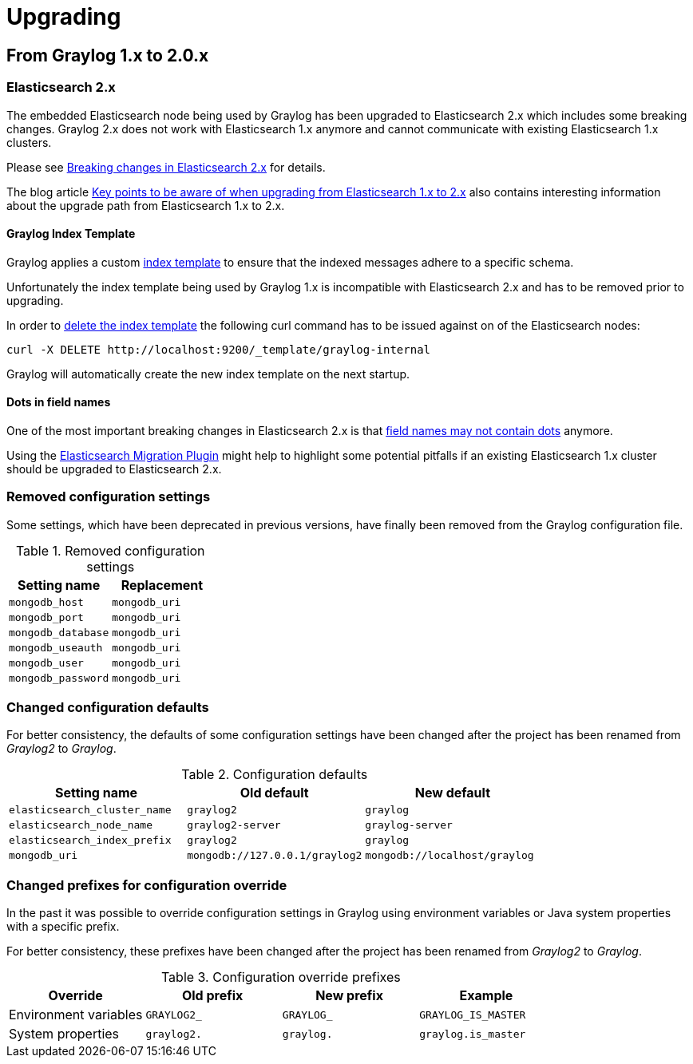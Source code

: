 Upgrading
=========

## From Graylog 1.x to 2.0.x

### Elasticsearch 2.x

The embedded Elasticsearch node being used by Graylog has been upgraded to Elasticsearch 2.x which includes some breaking changes.
Graylog 2.x does not work with Elasticsearch 1.x anymore and cannot communicate with existing Elasticsearch 1.x clusters.

Please see https://www.elastic.co/guide/en/elasticsearch/reference/2.x/breaking-changes.html[Breaking changes in Elasticsearch 2.x] for details.

The blog article https://www.elastic.co/blog/key-point-to-be-aware-of-when-upgrading-from-elasticsearch-1-to-2[Key points to be aware of when upgrading from Elasticsearch 1.x to 2.x] also contains interesting information about the upgrade path from Elasticsearch 1.x to 2.x.

#### Graylog Index Template

Graylog applies a custom https://www.elastic.co/guide/en/elasticsearch/reference/2.x/indices-templates.html[index template] to ensure that the indexed messages adhere to a specific schema.

Unfortunately the index template being used by Graylog 1.x is incompatible with Elasticsearch 2.x and has to be removed prior to upgrading.

In order to https://www.elastic.co/guide/en/elasticsearch/reference/2.x/indices-templates.html#delete[delete the index template] the following curl command has to be issued against on of the Elasticsearch nodes:

----
curl -X DELETE http://localhost:9200/_template/graylog-internal
----

Graylog will automatically create the new index template on the next startup.

#### Dots in field names

One of the most important breaking changes in Elasticsearch 2.x is that https://www.elastic.co/guide/en/elasticsearch/reference/2.x/breaking_20_mapping_changes.html#_field_names_may_not_contain_dots[field names may not contain dots] anymore.

Using the https://github.com/elastic/elasticsearch-migration[Elasticsearch Migration Plugin] might help to highlight some potential pitfalls if an existing Elasticsearch 1.x cluster should be upgraded to Elasticsearch 2.x.


### Removed configuration settings

Some settings, which have been deprecated in previous versions, have finally been removed from the Graylog configuration file.

.Removed configuration settings
|===
| Setting name       | Replacement

| `mongodb_host`     | `mongodb_uri`
| `mongodb_port`     | `mongodb_uri`
| `mongodb_database` | `mongodb_uri`
| `mongodb_useauth`  | `mongodb_uri`
| `mongodb_user`     | `mongodb_uri`
| `mongodb_password` | `mongodb_uri`
|===


### Changed configuration defaults

For better consistency, the defaults of some configuration settings have been changed after the project has been renamed from _Graylog2_ to _Graylog_.

.Configuration defaults
|===
| Setting name                 | Old default                    | New default

| `elasticsearch_cluster_name` | `graylog2`                     | `graylog`
| `elasticsearch_node_name`    | `graylog2-server`              | `graylog-server`
| `elasticsearch_index_prefix` | `graylog2`                     | `graylog`
| `mongodb_uri`                | `mongodb://127.0.0.1/graylog2` | `mongodb://localhost/graylog`
|===


### Changed prefixes for configuration override

In the past it was possible to override configuration settings in Graylog using environment variables or Java system properties with a specific prefix.

For better consistency, these prefixes have been changed after the project has been renamed from _Graylog2_ to _Graylog_.

.Configuration override prefixes
|===
| Override                 | Old prefix       | New prefix | Example

| Environment variables | `GRAYLOG2_`        | `GRAYLOG_` | `GRAYLOG_IS_MASTER`
| System properties | `graylog2.`        | `graylog.` | `graylog.is_master`
|===
